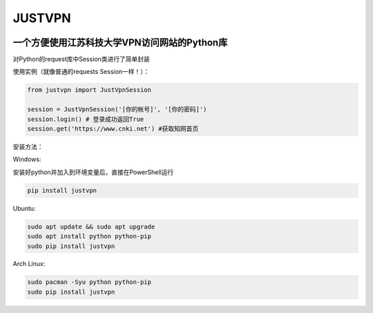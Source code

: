 JUSTVPN
=======

.. image:: https://img.shields.io/pypi/v/justvpn.svg
    :target: https://pypi.org/project/justvpn/
.. image:: https://img.shields.io/pypi/l/justvpn.svg
    :target: https://pypi.org/project/justvpn/
.. image:: https://img.shields.io/pypi/pyversions/justvpn.svg
    :target: https://pypi.org/project/justvpn/


一个方便使用江苏科技大学VPN访问网站的Python库
--------------------------------------------------

对Python的request库中Session类进行了简单封装

使用实例（就像普通的requests Session一样！）：

.. code-block:: python

        from justvpn import JustVpnSession

        session = JustVpnSession('[你的帐号]', '[你的密码]')
        session.login() # 登录成功返回True
        session.get('https://www.cnki.net') #获取知网首页



安装方法：

Windows:

安装好python并加入到环境变量后，直接在PowerShell运行

.. code:: console

    pip install justvpn

Ubuntu:

.. code:: console

    sudo apt update && sudo apt upgrade
    sudo apt install python python-pip
    sudo pip install justvpn

Arch Linux:

.. code:: console

    sudo pacman -Syu python python-pip
    sudo pip install justvpn
